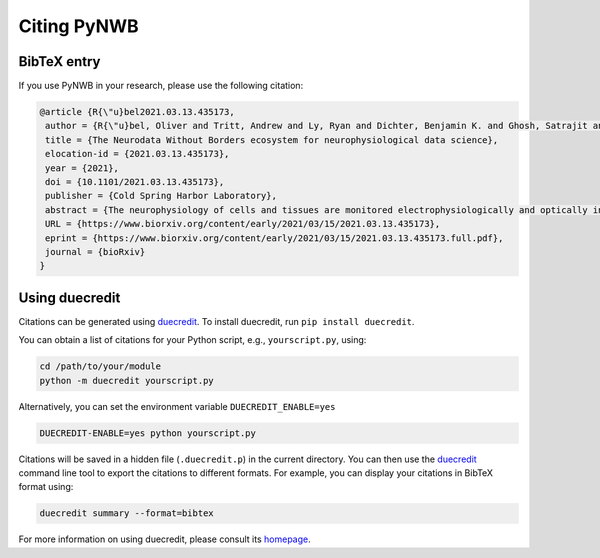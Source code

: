 .. _citing:

Citing PyNWB
============

BibTeX entry
------------

If you use PyNWB in your research, please use the following citation:

.. code-block:: bibtex

    @article {R{\"u}bel2021.03.13.435173,
     author = {R{\"u}bel, Oliver and Tritt, Andrew and Ly, Ryan and Dichter, Benjamin K. and Ghosh, Satrajit and Niu, Lawrence and Soltesz, Ivan and Svoboda, Karel and Frank, Loren and Bouchard, Kristofer E.},
     title = {The Neurodata Without Borders ecosystem for neurophysiological data science},
     elocation-id = {2021.03.13.435173},
     year = {2021},
     doi = {10.1101/2021.03.13.435173},
     publisher = {Cold Spring Harbor Laboratory},
     abstract = {The neurophysiology of cells and tissues are monitored electrophysiologically and optically in diverse experiments and species, ranging from flies to humans. Understanding the brain requires integration of data across this diversity, and thus these data must be findable, accessible, interoperable, and reusable (FAIR). This requires a standard language for data and metadata that can coevolve with neuroscience. We describe design and implementation principles for a language for neurophysiology data. Our software (Neurodata Without Borders, NWB) defines and modularizes the interdependent, yet separable, components of a data language. We demonstrate NWB{\textquoteright}s impact through unified description of neurophysiology data across diverse modalities and species. NWB exists in an ecosystem which includes data management, analysis, visualization, and archive tools. Thus, the NWB data language enables reproduction, interchange, and reuse of diverse neurophysiology data. More broadly, the design principles of NWB are generally applicable to enhance discovery across biology through data FAIRness.Competing Interest StatementThe authors have declared no competing interest.},
     URL = {https://www.biorxiv.org/content/early/2021/03/15/2021.03.13.435173},
     eprint = {https://www.biorxiv.org/content/early/2021/03/15/2021.03.13.435173.full.pdf},
     journal = {bioRxiv}
    }

Using duecredit
-----------------

Citations can be generated using duecredit_. To install duecredit, run ``pip install duecredit``.

You can obtain a list of citations for your Python script, e.g., ``yourscript.py``, using:

.. code-block:: bash

   cd /path/to/your/module
   python -m duecredit yourscript.py

Alternatively, you can set the environment variable ``DUECREDIT_ENABLE=yes``

.. code-block:: bash

   DUECREDIT-ENABLE=yes python yourscript.py

Citations will be saved in a hidden file (``.duecredit.p``) in the current directory. You can then use the duecredit_
command line tool to export the citations to different formats. For example, you can display your citations in
BibTeX format using:

.. code-block:: bash

   duecredit summary --format=bibtex

For more information on using duecredit, please consult its `homepage <https://github.com/duecredit/duecredit>`_.

.. _duecredit: https://github.com/duecredit/duecredit
